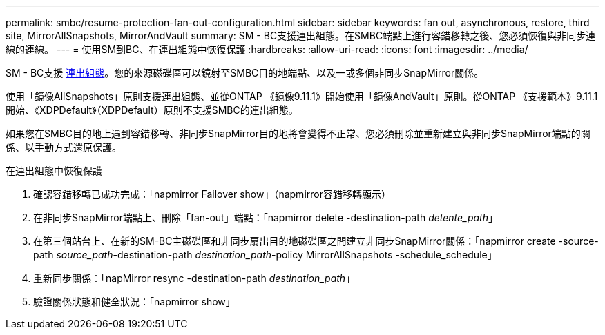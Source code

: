 ---
permalink: smbc/resume-protection-fan-out-configuration.html 
sidebar: sidebar 
keywords: fan out, asynchronous, restore, third site, MirrorAllSnapshots, MirrorAndVault 
summary: SM - BC支援連出組態。在SMBC端點上進行容錯移轉之後、您必須恢復與非同步連線的連線。 
---
= 使用SM到BC、在連出組態中恢復保護
:hardbreaks:
:allow-uri-read: 
:icons: font
:imagesdir: ../media/


[role="lead"]
SM - BC支援 xref:../data-protection/supported-deployment-config-concept.html[連出組態]。您的來源磁碟區可以鏡射至SMBC目的地端點、以及一或多個非同步SnapMirror關係。

使用「鏡像AllSnapshots」原則支援連出組態、並從ONTAP 《鏡像9.11.1》開始使用「鏡像AndVault」原則。從ONTAP 《支援範本》9.11.1開始、《XDPDefault》（XDPDefault）原則不支援SMBC的連出組態。

如果您在SMBC目的地上遇到容錯移轉、非同步SnapMirror目的地將會變得不正常、您必須刪除並重新建立與非同步SnapMirror端點的關係、以手動方式還原保護。

.在連出組態中恢復保護
. 確認容錯移轉已成功完成：「napmirror Failover show」（napmirror容錯移轉顯示）
. 在非同步SnapMirror端點上、刪除「fan-out」端點：「napmirror delete -destination-path _detente_path_」
. 在第三個站台上、在新的SM-BC主磁碟區和非同步扇出目的地磁碟區之間建立非同步SnapMirror關係：「napmirror create -source-path _source_path_-destination-path _destination_path_-policy MirrorAllSnapshots -schedule_schedule」
. 重新同步關係：「napMirror resync -destination-path _destination_path_」
. 驗證關係狀態和健全狀況：「napmirror show」

